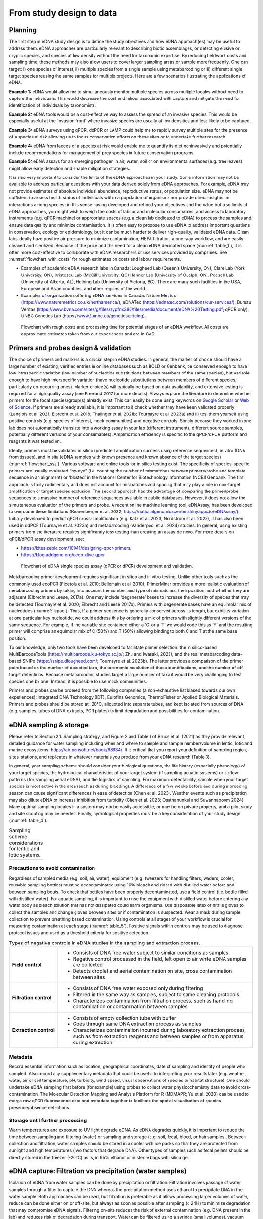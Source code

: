 =========================
From study design to data
=========================

Planning
========

The first step in eDNA study design is to define the study objectives and how eDNA
approach(es) may be useful to address them. eDNA approaches are particularly relevant to
describing biotic assemblages, or detecting elusive or cryptic species, and species at low
density without the need for taxonomic expertise. By reducing fieldwork costs and sampling
time, these methods may also allow users to cover larger sampling areas or sample more
frequently. One can target: i) one species of interest, ii) multiple species from a single sample
using metabarcoding or iii) different single target species reusing the same samples for
multiple projects. Here are a few scenarios illustrating the applications of eDNA.

**Example 1:** eDNA would allow me to simultaneously monitor multiple species across multiple
locales without need to capture the individuals. This would decrease the cost and labour
associated with capture and mitigate the need for identification of individuals by taxonomists.

**Example 2:** eDNA tools would be a cost-effective way to assess the spread of an invasive
species. This would be especially useful at the ‘invasion front’ where invasive species are
usually at low densities and less likely to be captured.

**Example 3:** eDNA surveys using qPCR, ddPCR or LAMP could help me to rapidly survey multiple
sites for the presence of a species at risk allowing us to focus conservation efforts on these
sites or to undertake further research.

**Example 4:** eDNA from faeces of a species at risk would enable me to quantify its diet noninvasively
and potentially include recommendations for management of prey species in future
conservation programs.

**Example 5:** eDNA assays for an emerging pathogen in air, water, soil or on environmental
surfaces (e.g. tree leaves) might allow early detection and enable mitigation strategies.

It is also very important to consider the limits of the eDNA approaches in your study.
Some information may not be available to address particular questions with your data derived
solely from eDNA approaches. For example, eDNA may not provide estimates of absolute
individual abundance, reproductive status, or population size. eDNA may not be sufficient to
assess health status of individuals within a population of organisms nor provide direct insights
on interactions among species; in this sense having developed and refined your objectives and
the value but also limits of eDNA approaches, you might wish to weigh the costs of labour and
molecular consumables, and access to laboratory instruments (e.g. qPCR machine) or
appropriate spaces (e.g. a clean lab dedicated to eDNA) to process the samples and ensure
data quality and minimize contamination. It is often easy to propose to use eDNA to address
important questions in conservation, ecology or epidemiology, but it can be much harder to
deliver high-quality, validated eDNA data. Clean labs ideally have positive air pressure to
minimize contamination, HEPA filtration, a one-way workflow, and are easily cleaned and
sterilized. Because of the price and the need for a clean eDNA dedicated space (:numref:`table_1`), it is
often more cost-effective to collaborate with eDNA researchers or use services provided by
companies. See :numref:`flowchart_with_costs` for rough estimates on costs and labour requirements.

- Examples of academic eDNA research labs in Canada: Lougheed Lab (Queen’s University, ON),
  Clare Lab (York University, ON), Cristescu Lab (McGill University, QC) Hanner Lab (University of Guelph, ON),
  Poesch Lab (University of Alberta, AL), Helbing Lab (University of Victoria, BC). There are many such facilities in
  the USA, European and Asian countries, and other regions of the world.
- Examples of organizations offering eDNA services in Canada:
  Nature Metrics (https://www.naturemetrics.co.uk/northamerica/), eDNATec (https://ednatec.com/solutions/our-services/),
  Bureau Veritas (https://www.bvna.com/sites/g/files/zypfnx386/files/media/document/eDNA%20Testing.pdf; qPCR only),
  UNBC Genetics Lab (https://www2.unbc.ca/genetics/pricing).

.. raw:: latex

    \begin{landscape}

.. _table_1:
.. csv-table:: A list of some laboratory apparatus required for an eDNA clean space. Higher budget
               labs may have additional equipment such as a positive airflow room. Prices are list prices in
               CAD in July 2022.
   :file: ../tables/table_1.csv
   :widths: 20 8 28 44
   :header-rows: 1

.. raw:: latex

    \end{landscape}

.. _flowchart_with_costs:
.. figure:: ../images/Figure_12.png
   :alt: Flowchart with rough costs and processing time for potential stages of an eDNA workflow.

   Flowchart with rough costs and processing time for potential stages of an eDNA
   workflow. All costs are approximate estimates taken from our experiences and are in CAD.

Primers and probes design & validation
======================================

The choice of primers and markers is a crucial step in eDNA studies. In general, the
marker of choice should have a large number of existing, verified entries in online databases
such as BOLD or Genbank, be conserved enough to have low intraspecific variation (low
number of nucleotide substitutions between members of the same species), but variable
enough to have high interspecific variation (have nucleotide substitutions between members
of different species, particularly co-occurring ones). Marker choice(s) will typically be based
on data availability, and extensive testing is required for a high quality assay (see Freeland
2017 for more details). Always explore the literature to determine whether primers for the
focal species/group(s) already exist. This can easily be done using keywords on `Google Scholar
<https://scholar.google.ca>`_ or
`Web of Science <https://clarivate.com/products/scientific-and-academic-research/research-discovery-and-workflow-solutions/webofscience-platform/>`_.
If primers are already available, it is important to i) check whether they
have been validated properly (Langlois et al. 2021; Elbrecht et al. 2016; Thalinger et al. 2021b;
Tournayre et al. 2023a) and ii) test them yourself using positive controls (e.g. species of
interest, mock communities) and negative controls. Simply because they worked in one lab
does not automatically translate into a working assay in your lab (different instruments,
different source samples, potentially different versions of your consumables). Amplification
efficiency is specific to the qPCR/dPCR platform and reagents it was tested on.

Ideally, primers must be validated in silico (predicted amplification success using
reference sequences), in vitro (DNA from tissues), and in situ (eDNA samples with known
presence and known absence of the target species) (:numref:`flowchart_ssa`). Various software and online
tools for in silico testing exist. The specificity of species-specific primers are usually evaluated
“by-eye” (i.e. counting the number of mismatches between primers/probe and template
sequence in an alignment) or ‘blasted’ in the National Center for Biotechnology Information
(NCBI) Genbank. The first approach is fairly rudimentary and does not account for mismatches
and spacing that may play a role in non-target amplification or target species exclusion. The
second approach has the advantage of comparing the primer/probe sequences to a massive
number of reference sequences available in public databases. However, it does not allow the
simultaneous evaluation of the primers and probe. A recent online machine learning tool,
eDNAssay, has been developed to overcome these limitations (Kronenberger et al. 2022;
https://nationalgenomicscenter.shinyapps.io/eDNAssay/). Initially developed to predict qPCR
cross-amplification (e.g. Katz et al. 2023, Nordstrom et al. 2023), it has also been used in ddPCR
(Tournayre et al. 2023a) and metabarcoding (Vanderpool et al. 2024) studies. In general, using
existing primers from the literature requires significantly less testing than creating an assay de
novo. For more details on qPCR/dPCR assay development, see:

- https://bitesizebio.com/10041/designing-qpcr-primers/
- https://blog.addgene.org/deep-dive-qpcr

.. _flowchart_ssa:
.. figure:: ../images/Figure_13.png
   :alt: Flowchart of eDNA single species assay (qPCR or dPCR) development and validation.

   Flowchart of eDNA single species assay (qPCR or dPCR) development and validation.

Metabarcoding primer development requires significant in silico and in vitro testing.
Unlike other tools such as the commonly used ecoPCR (Ficetola et al. 2010; Bellemain et al.
2010), PrimerMiner provides a more realistic evaluation of metabarcoding primers by taking
into account the number and type of mismatches, their position, and whether they are
adjacent (Elbrecht and Leese, 2017a). One may include ‘degenerate’ bases to increase the
diversity of species that may be detected (Tournayre et al. 2020; Elbrecht and Leese 2017b).
Primers with degenerate bases have an equimolar mix of nucleotides (:numref:`iupac`). Thus, if a
primer sequence is generally conserved across its length, but exhibits variation at one
particular key nucleotide, we could address this by ordering a mix of primers with slightly
different versions of the same sequence. For example, if the variable site contained either a
‘C’ or a ‘T’ we would code this as ‘Y’ and the resulting primer will comprise an equimolar mix
of C (50%) and T (50%) allowing binding to both C and T at the same base position.

.. _iupac:
.. csv-table:: Degenerate base codes from the International Union of Pure and Applied Chemistry (IUPAC).
   :file: ../tables/table_2.csv
   :header-rows: 1

To our knowledge, only two tools have been developed to facilitate primer selection:
the in silico-based MultiBarcodeTools (https://multibarcode.k.u-tokyo.ac.jp/; Zhu and
Iwasaki, 2023), and the real metabarcoding data-based SNIPe (https://snipe.dlougheed.com/;
Tournayre et al. 2023b). The latter provides a comparison of the primer pairs based on the
number of detected taxa, the taxonomic resolution of these identifications, and the number
of off-target detections. Because metabarcoding studies target a large number of taxa it would
be very challenging to test species one by one. Instead, it is possible to use mock communities.

Primers and probes can be ordered from the following companies (a non-exhaustive list
biased towards our own experiences): Integrated DNA Technology (IDT), Eurofins Genomics,
ThermoFisher or Applied Biological Materials. Primers and probes should be stored at -20°C,
aliquoted into separate tubes, and kept isolated from sources of DNA (e.g. samples, tubes of
DNA extracts, PCR plates) to limit degradation and possibilities for contamination.

eDNA sampling & storage
=======================

Please refer to Section 2.1. Sampling strategy, and Figure 2 and Table 1 of Bruce et al.
(2021) as they provide relevant, detailed guidance for water sampling including when and
where to sample and sample number/volume in lentic, lotic and marine ecosystems:
https://ab.pensoft.net/book/68634/.
It is critical that you report your definition of sampling region, sites, stations, and
replicates in whatever materials you produce from your eDNA research (Table 3).

In general, your sampling scheme should consider your biological questions, the life
history (especially phenology) of your target species, the hydrological characteristics of your
target system (if sampling aquatic systems) or airflow patterns (for sampling aerial eDNA), and
the logistics of sampling. For maximum detectability, sample when your target species is most
active in the area (such as during breeding). A difference of a few weeks before and during a
breeding season can cause significant differences in ease of detection (Chen et al. 2023).
Weather events such as precipitation may also dilute eDNA or increase inhibition from
turbidity (Chen et al. 2023; Osathanunkul and Suwannapoom 2024). Many optimal sampling
locales in a system may not be easily accessible, or may be on private property, and a pilot
study and site scouting may be needed. Finally, hydrological properties must be a key
consideration of your study design (:numref:`table_4`).

.. _table_3:
.. csv-table:: Common definitions for site terminology and replicate types in eDNA studies
               (adapted from Abbott *et al.* 2021).
   :file: ../tables/table_3.csv
   :widths: 20 80
   :header-rows: 0

.. _table_4:
.. list-table:: Sampling scheme considerations for lentic and lotic systems.

   * -
      .. image:: ../tables/table_4.png

Precautions to avoid contamination
----------------------------------

Regardless of sampled media (e.g. soil, air, water), equipment (e.g. tweezers for
handling filters, waders, cooler, reusable sampling bottles) must be decontaminated using
10% bleach and rinsed with distilled water before and between sampling bouts. To check that
bottles have been properly decontaminated, use a field control (i.e. bottle filled with distilled
water). For aquatic sampling, it is important to rinse the equipment with distilled water before
entering any water body as bleach solution that has not dissipated could harm organisms. Use
disposable latex or nitrile gloves to collect the samples and change gloves between sites or if
contamination is suspected. Wear a mask during sample collection to prevent breathing based
contamination. Using controls at all stages of your workflow is crucial for measuring
contamination at each stage (:numref:`table_5`). Positive signals within controls may be used to diagnose
protocol issues and used as a threshold criteria for positive detection.

.. _table_5:
.. list-table:: Types of negative controls in eDNA studies in the sampling and extraction process.
   :widths: 20 80

   * - **Field control**
     -
        - Consists of DNA free water subject to similar conditions as samples
        - Negative control processed in the field, left open to air while eDNA samples are collected
        - Detects droplet and aerial contamination on site, cross contamination between sites
   * - **Filtration control**
     -
        - Consists of DNA free water exposed only during filtering
        - Filtered in the same way as samples, subject to same cleaning protocols
        - Characterizes contamination from filtration process, such as handling contamination or contamination between
          samples
   * - **Extraction control**
     -
        - Consists of empty collection tube with buffer
        - Goes through same DNA extraction process as samples
        - Characterizes contamination incurred during laboratory extraction process, such as from extraction reagents
          and between samples or from apparatus during extraction

Metadata
--------

Record essential information such as location, geographical coordinates, date of
sampling and identity of people who sampled. Also record any supplementary metadata that
could be useful to interpreting your results later (e.g. weather, water, air or soil temperature,
pH, turbidity, wind speed, visual observations of species or habitat structure). One should
undertake eDNA sampling first before (for example) using probes to collect water physicochemistry
data to avoid cross-contamination. The Molecular Detection Mapping and Analysis
Platform for R (MDMAPR; Yu et al. 2020) can be used to merge raw qPCR fluorescence data
and metadata together to facilitate the spatial visualisation of species presence/absence
detections.

Storage until further processing
--------------------------------

Warm temperatures and exposure to UV light degrade eDNA. As eDNA degrades quickly,
it is important to reduce the time between sampling and filtering (water) or sampling and
storage (e.g. soil, fecal, blood, or hair samples). Between collection and filtration, water
samples should be stored in a cooler with ice packs so that they are protected from sunlight
and high temperatures (two factors that degrade DNA). Other types of samples such as fecal
pellets should be directly stored in the freezer (-20°C) as is, in 95% ethanol or in sterile bags
with silica gel.

eDNA capture: Filtration vs precipitation (water samples)
=========================================================

Isolation of eDNA from water samples can be done by precipitation or filtration.
Filtration involves passage of water samples through a filter to capture the DNA whereas the
precipitation method uses ethanol to precipitate DNA in the water sample. Both approaches
can be used, but filtration is preferable as it allows processing larger volumes of water, reduce
can be done either on or off-site, but always as soon as possible after sampling (< 24H) to
minimize degradation that may compromise eDNA signals. Filtering on-site reduces the risk of
external contamination (e.g. DNA present in the lab) and reduces risk of degradation during
transport. Water can be filtered using a syringe (small volumes), vacuum (small to medium
volumes) or a peristaltic pump (large volumes). Turner et al. (2014) recommended using 0.2-
μm-pore-size filters for macro-organisms, but noted that filters clogged even with small
throughput volumes (e.g. 250 mL). Two solutions to this conundrum have been proposed: i)
Increasing pore size and processing larger volumes; and ii) Adding a pre-filtration step to turbid
water to prevent clogging (Takasaki et al. 2021). However, sometimes using several filters per
sample is inevitable (Sengupta et al. 2019). Filters should be preserved either dry or in a lysis
buffer in the freezer (Majaneva et al. 2018).

Equipment (e.g. pump, tubes, filter holders, tweezer) must be thoroughly bleached
(10%; >=20min) and rinsed with distilled water between each sample. A negative control for
filtration (i.e. distilled water filtered along with the samples) must be included in each filtration
session to measure contamination during the filtration process. Disposable gloves should be
worn and changed when contamination is suspected.

eDNA processing – lab work
==========================

Doing lab work involves manipulating chemicals and potentially harmful reagents.
Follow assiduously safety recommendations for the reagents and read the Material Safety
Data Sheets (MSDS) if you are using reagents new to you. For example, if using chloroform-
DNA extraction protocol, do not use chloroform outside of a working fume-hood and use
nitrile gloves. For your own security and to avoid contaminating the samples, wear disposable
gloves (latex or nitrile depending on the reagents), a clean lab coat, and close-toed shoes, and
tie your hair. Keep track of your work, note sample ID, the protocol and any information that
could be relevant to interpret the data, including suspicion of contamination between samples
or human error during processing - we highly recommend that you keep a lab book.

DNA extraction
--------------

Ideally, DNA extractions should be done in a dedicated lab space with no PCR-based
work going on because amplified DNA (millions of copies of amplified DNA) can easily
contaminate your samples. Equipment (e.g. bench, pipettes, centrifuge) must be bleached
(≥10%) and if possible decontaminated using UV-C light (at least 20 min). If working with tubes,
it is important not to touch the inside of the cap to avoid contamination between samples. A
no-template control (NTC) of extraction (one tube filled with extraction reagents but no DNA)
must be included in each set of extractions.

Many methods and kits are used for eDNA extraction, the most commonly being the
QIAGEN Blood and Tissue kit (e.g. Thomsen et al., 2012, Hinlo, Gleeson, and Furlan 2017, Walz,
Yamahara, and Chavez 2019, Qiagen N.V.), and the cheaper alternative based on chloroformphenol
reactions (e.g. Turner et al. 2014, Feng, Bulté, and Lougheed, 2020, Chen et al. 2023).
See :numref:`extraction_steps` for a general eDNA extraction workflow.

.. _extraction_steps:
.. figure:: ../images/Figure_14.png
   :alt: General steps in DNA extraction noting myriad protocols and variations therein.

   General steps in DNA extraction noting myriad protocols and variations therein.

DNA amplification
-----------------

The use of technical replicates and multiple controls IS necessary to obtain robust data
– indeed, if one wishes to publish or if this is to be used to guide policy such practices are
required. Technical replicates (i.e. each PCR reaction is repeated three times or more using
the same conditions and reagents) is used to control for PCR stochasticity and contamination.
The recommended minimum number of technical replicates is three: a species is considered
as present only if present in at least two out of three replicates. In metabarcoding studies, if
time and budget do not allow for separate processing of replicates, replicates can be pooled
before proceeding to PCR2 (indexation) but data will be less robust as it will not be possible to
track the origin of cross-contaminations and PCR stochasticity (Lawson et al. 2019).

One must also include ‘no-template’ controls (i.e. only reagents, no addition of DNA) at
each step of the process to test for contamination: field controls, filtration controls (water
only), DNA extraction controls, and qPCR/ddPCR/PCR controls.

For qPCR/ddPCR studies, it is recommended that one use DNA of the species of interest
as a positive control to check the efficiency of the reaction. In metabarcoding studies, the
positive control should be a non-resident species (i.e. a species not present in the focal
geographical region) because of false-assignment errors during sequencing. A falseassignment
error is when a sequence is attributed to the wrong sample, leading to false
positive detection (species is detected as present but is absent) in that sample. Therefore,
using a non-resident control allows one to calculate the rate of false-assignment and to correct
the data accordingly. DNA amplification success can be verified by running the PCR/qPCR
product in an agarose gel (Figure 15).

*List of all controls:* NCfield, NCfiltration, NCextraction, NCPCR1, NCPCR2 (for 2 step PCR only),
Positive control and technical replicates (Table 3, Table 5).

.. figure:: ../images/Figure_15.png
   :alt: Photo of a 1% agarose gel.

   Photo of a 1% agarose gel. L = DNA Ladder (100 to 1,500 bp), 1 = No-template
   control, 2 = Positive control (tissue DNA), 3 to 7 and 12 = failed eDNA samples (no band), 8 to
   11 and 13: successful eDNA samples (bright band at the expected amplicon size).

DNA sequencing (metabarcoding)
------------------------------

DNA can be sequenced as single-end (i.e. in only one direction) or as paired-end
(sequencing the amplicon forward and backward). Paired-end sequencing usually generates
an overlap that provides high-quality data because the amplicons are sequenced twice in the
overlap region. While Illumina platforms (MiSeq, HiSeq, NextSeq and NovaSeq) dominate the
Next Generation sequencing market (lowest error rate and least expensive, short amplicons),
other sequencing platforms such as ThermoFisher Scientific (Ion torrent), Oxford Nanopore
Technology (MinION) and PacBio exist as well.

Outputs
=======

qPCR
----

Here we present the outputs of the Biorad CFX96 Real-Time PCR detection system using
Biorad CFX Maestro® software. Note that outputs and options may vary from one software
package to another, so please refer to relevant user manuals.

Amplification chart
~~~~~~~~~~~~~~~~~~~

The amplification chart displays the fluorescence intensity (relative fluorescence unit or
RFU) plotted against the number of cycles. There is one curve per fluorophore per well.
Technical replicates should overlap otherwise an outlier technical replicate can be excluded
from the analysis.

The *Cq value* will remain the same regardless of RFU value. When manually changing the
threshold value we recommend using the log scale display mode as the curves are visually less
flattened. The Cq value can also be determined automatically by the software with two
modes: the regression and the single threshold modes. The user guide indicates that the
regression mode applies *“… a multivariable, nonlinear regression model to individual well
traces and then uses this model to compute an optimal Cq value” and the single threshold
mode “… uses a single threshold value to calculate the Cq value based on the threshold crossing
point of individual fluorescence traces”.*

.. figure:: ../images/Figure_16.png
   :alt: Example amplification curve chart.

   Example amplification curve chart. The Y-axis is in relative fluorescence units
   (RFUs), while the X-axis is in cycles. The horizontal line at approximately 25 RFU is the
   threshold. The intersection of the amplification curve and threshold line is the Cq value for
   that sample. Taken from Bio-Rad CFX Manager 3.1 software (Bio-Rad Laboratories, Inc).

Standard curve
~~~~~~~~~~~~~~

The vertical axis shows the Cq value and the horizontal axis shows the log of the starting
concentration (log starting quantity). The legend shows the type of DNA template (standard
or target sample), the colour of the fluorophore (e.g. FAM or HEX), efficiency (%; how much is
being produced with each cycle), :math:`R^2` (goodness-of-fit), slope of the standard curve, and yintercept
values (where the curve intercepts the y-axis).

**Note:** It is possible to obtain an E value higher than 100%. This can be explained by an excess
of starting quantity templates or the presence of inhibitors that prevent Cq values from
shifting into earlier cycles as product concentration increases. It can also be explained by the
non-specificity of the primers when using intercalating dyes like SYBR green. This can be
checked by looking at the melting curve (:numref:`melting_curve`): if only one curve is observed then primers
are specific; however, if multi-peaks are observed primers may have amplified different
fragments. This blog post provides detailed information on reasons and solutions for efficiency
values that are too low or high: https://biosistemika.com/blog/qpcr-efficiency-over-100/.

.. figure:: ../images/Figure_17.png
   :alt: Example amplification curve for standards and standard curve.

   Example amplification curve for standards (left) and standard curve (right). The
   standard curve on the right has Cq value plotted against known starting quantity (log10
   transformed). Taken from Bio-Rad CFX Manager 3.1 software (Bio-Rad Laboratories, Inc).

Melting curve
~~~~~~~~~~~~~

Melting curves are a low cost, within assay method for determining if your
intercalating dye (SYBR Green) based qPCR has produced a single product. Intercalating dyes
fluoresce when they bind to double stranded DNA, but are not sequence specific. Double
stranded DNA dissociates into single strands as temperature increases, typically between 70°C
to 90°C, releasing the intercalating dye and reducing the fluorescent single. This temperature
of dissociation, or melting temperature, varies between sequences (with higher G/C content
regions having greater binding energy and therefore melting temperature). Therefore,
through increasing the temperature in small intervals and measuring fluorescence at each
interval, you generate a melting curve of your qPCR product of temperature against RFU
(relative fluorescence units). Through taking the first derivative of this curve, we can find the
temperatures at which the rates of dissociation are greatest, which form peaks (Ririe,
Rasmussen, Wittwer, 1997). This is all automated within the software packages of most qPCR
platforms. These peaks can help you assess if there is non-specific amplification or the
presence of primer/dimers in your reaction. For more details on melt curve analysis, read:
https://www.idtdna.com/pages/education/decoded/article/interpreting-melt-curves-anindicator-not-a-diagnosis.

.. _melting_curve:
.. figure:: ../images/Figure_18.png
   :alt: Example melt curve and first derivative of melt curve.

   Example melt curve and first derivative of melt curve (right). The sample with a
   peak at approximately 82°C is the desired amplification product. The sample with a smaller
   peak at approximately 76°C is a primer/dimer. Taken from Bio-Rad CFX Manager 3.1 software
   (Bio-Rad Laboratories, Inc).

Data table
~~~~~~~~~~

The data table displays the Cq value of each curve, Cq mean and Standard Deviation
per group of replicates, Starting quantity (SQ; select the unit in Settings), Log SQ and SQ mean
(select the unit in Settings) per group of replicates.

ddPCR
-----

The first ddPCR output to check is the number of droplets generated for each sample.
The number of droplets must be equal or superior to 10,000 and uniform among samples to
allow comparison (:numref:`droplet_count`). The second main output is the number of positive and negative
droplets (:numref:`droplet_amp`). The threshold is automatically calculated by the software but can be
adjusted manually. Separation of positive and negative droplets can be improved through
incubating the PCR product before droplet reading in fridge conditions (4°C) for 3 hours to
overnight (Personal communications, Bio-Rad). The third output (calculated based on the
other ones) is the concentration of the target species (number of DNA copies/μL) (:numref:`conc_graph`).
The lower and upper limits of concentration are 0.25 copies/μL and 5,000 copies/μL,
respectively. The observed concentration can be converted into the number of copies present
in the starting material.

.. _droplet_count:
.. figure:: ../images/Figure_19.png
   :alt: Example droplet count graph.

   Example droplet count graph. The number of droplets in each well is on the Y-axis.
   Well labels are on the X-axis. Taken from Bio-Rad QX Manager 2 software (Bio-Rad
   Laboratories, Inc).

.. _droplet_amp:
.. figure:: ../images/Figure_20.png
   :alt: Example droplet amplitude graph.

   Example droplet amplitude graph. The RFU of each droplet is on the Y-axis. Well
   labels are on the X-axis. The red line indicates the threshold (dividing line between positive
   and negative droplets. Taken from Bio-Rad QX Manager 2 software (Bio-Rad Laboratories, Inc).

.. _conc_graph:
.. figure:: ../images/Figure_21.png
   :alt: Concentration graph.

   Concentration graph. The concentration in copies/μL is on the Y-axis. Well labels
   are on the X-axis. Concentrations were calculated by the software with Poisson statistics.
   Taken from Bio-Rad QX Manager 2 software (Bio-Rad Laboratories, Inc).

The following example is provided by Bio-Rad in the Droplet Digital PCR Application
guide to understand how to convert copies/μL into copies in the starting material (from:
https://www.bio-rad.com/webroot/web/pdf/lsr/literature/Bulletin_6407.pdf ):

    *"Mix 10 μl of sample with 12.5 μl of ddPCR Supermix for Probes and 2.5 μl of assay
    (primer and probe mix), for a total volume of 25 μl. Load 20 μl of this mix into a DG8™
    DropletGenerator Cartridge and run ddPCR. The software reports that the concentration
    is 8 copies/μl. Two equivalent methods illustrate how many total copies and how many
    copies/μl of the target DNA were present in the original 10 μl sample.

    Method #1: The ratio of sample to total volume is 10/25 = 2/5. Since there were 8
    copies/μl in the final PCR mix, there were 8 x (5/2) = 20 copies/μl in the original sample.
    In the full 10 μl of the original sample, there were 10 x 20 = 200 copies of the target DNA.

    Method #2: Since there were 8 copies/μl in the PCR mix and a total of 25 μl of the PCR
    mix was made, there were 8 x 25 = 200 copies of the target DNA in the PCR mix. This mix
    contained 10 μl of the original sample, so there were 200 copies of target DNA in the full
    10 μl of starting sample, and 200/10 = 20 copies/μl of target in the starting sample"*

Metabarcoding (pair-end sequencing)
-----------------------------------

Most sequencing platforms provide data that are already demultiplexed: the library has
been split up into different files for each sample (i.e. each read has been assigned to a sample).
The end-user will receive two compressed fastq files (Box 1) per sample, one for the Read 1
and one for the Read 2 (see pair-end sequencing above). Those files have the same header
per sample except the short form codes “R1” (Read 1) or “R2” (Read 2):
nameofthesample_R1.fastq.gz and nameofthesample_R2.fastq.gz. For example, if you have
sequenced four samples A, B, C, D, then you will have eight files: sampleA_R1.fastq.gz,
sampleA_R1.fastq.gz, sampleB_R1.fastq.gz, sampleB_R2.fastq.gz, sampleC_R1.fastq.gz,
sampleC_R2.fastq.gz, sampleD_R1.fastq.gz, sampleD_R2.fastq.gz.

The Sequencing Analysis Viewer (SAV) is free software to check the quality of Illumina
sequencing runs.
https://support.illumina.com/sequencing/sequencing_software/sequencing_analysis_viewer_sav.html

The three main metrics to check are:

Cluster density (K/mm\ :sup:`2`). During the sequencing, sequences are gathered in a cluster on the
flow cell and read by the instrument. The optimal cluster density depends on the reagent kit
that was used. The optimal density for a MiSeq 500v2 kit is between 700 and 800 K/mm²,
while for a MiSeq 600v3, it is between 1200 and 1400 K/mm². If cluster density is too low
(called under-clustering), data quality is maintained but fewer sequences are produced. If
cluster density is too high (over-clustering), the image analysis will be affected resulting in
both lower quality (lower % of reads passing filter PF) and quantity of the sequences. In the
case of extreme over-clustering, the sequencing run will fail because the camera of the
instrument will not be able to distinguish the clusters from each other.

Reads passing filter PF (%). It indicates the percentage of sequences that pass the Illumina
image quality filter. Expected PF is usually >70-80%.
41

Global percentage of bases whose Q score > 30 (global index of sequencing quality). A Q score
of 30 indicates the probability of one incorrect base every 1,000 bases.

.. raw:: latex

    \begin{mybox}[floatplacement=t,label={box:first}]{}

.. raw:: html

    <fieldset class="edna-box"><legend>Box 1</legend>

.. image:: ../images/Box_1.png
   :alt: Box 1

.. raw:: html

    </fieldset>

.. raw:: latex

    \end{mybox}
